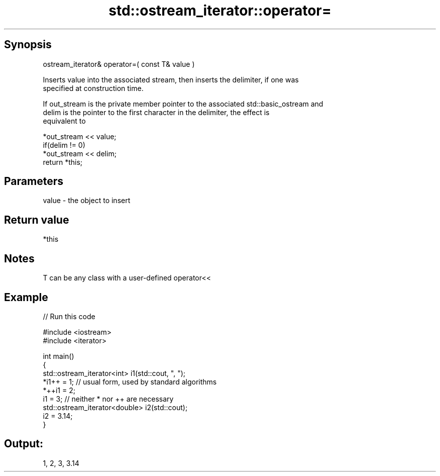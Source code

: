 .TH std::ostream_iterator::operator= 3 "Jun 28 2014" "2.0 | http://cppreference.com" "C++ Standard Libary"
.SH Synopsis
   ostream_iterator& operator=( const T& value )

   Inserts value into the associated stream, then inserts the delimiter, if one was
   specified at construction time.

   If out_stream is the private member pointer to the associated std::basic_ostream and
   delim is the pointer to the first character in the delimiter, the effect is
   equivalent to

   *out_stream << value;
   if(delim != 0)
       *out_stream << delim;
   return *this;

.SH Parameters

   value - the object to insert

.SH Return value

   *this

.SH Notes

   T can be any class with a user-defined operator<<

.SH Example

   
// Run this code

 #include <iostream>
 #include <iterator>
  
 int main()
 {
     std::ostream_iterator<int> i1(std::cout, ", ");
     *i1++ = 1; // usual form, used by standard algorithms
     *++i1 = 2;
     i1 = 3; // neither * nor ++ are necessary
     std::ostream_iterator<double> i2(std::cout);
     i2 = 3.14;
 }

.SH Output:

 1, 2, 3, 3.14
